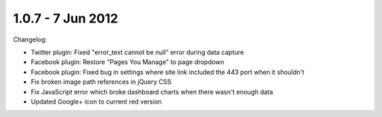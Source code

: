 1.0.7 - 7 Jun 2012
==================

Changelog:


*   Twitter plugin: Fixed "error_text cannot be null" error during data capture
*   Facebook plugin: Restore "Pages You Manage" to page dropdown
*   Facebook plugin: Fixed bug in settings where site link included the 443 port when it shouldn't
*   Fix broken image path references in jQuery CSS
*   Fix JavaScript error which broke dashboard charts when there wasn't enough data
*   Updated Google+ icon to current red version
